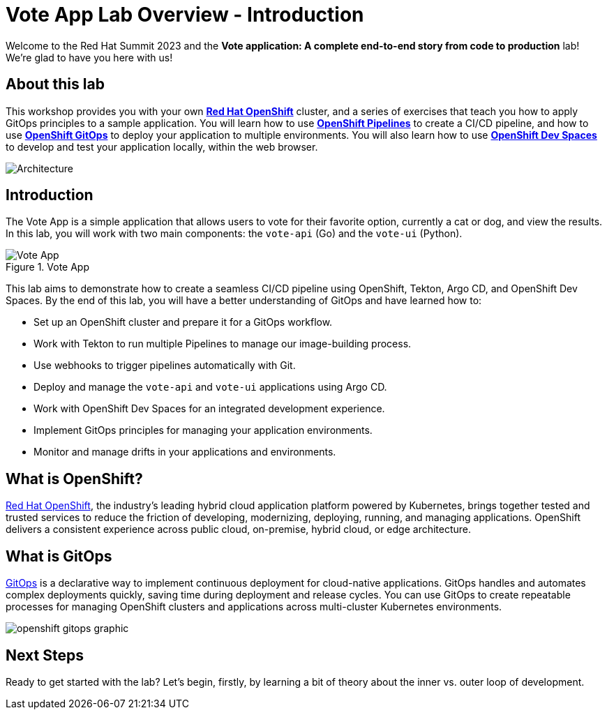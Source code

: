 # Vote App Lab Overview - Introduction

Welcome to the Red Hat Summit 2023 and the *Vote application: A complete end-to-end story from code to production* lab! We're glad to have you here with us!

## About this lab

This workshop provides you with your own link:https://www.redhat.com/en/technologies/cloud-computing/openshift[*Red Hat OpenShift*,role='params-link',window='_blank'] cluster, and a series of exercises that teach you how to apply GitOps principles to a sample application. You will learn how to use link:https://catalog.redhat.com/software/container-stacks/detail/5ec54a4628834587a6b85ca5[*OpenShift Pipelines*,role='params-link',window='_blank'] to create a CI/CD pipeline, and how to use link:https://www.redhat.com/en/technologies/cloud-computing/openshift/gitops[*OpenShift GitOps*,role='params-link',window='_blank'] to deploy your application to multiple environments. You will also learn how to use link:https://developers.redhat.com/products/openshift-dev-spaces/overview[*OpenShift Dev Spaces*,role='params-link',window='_blank'] to develop and test your application locally, within the web browser.

image::demo-architecture.png[Architecture]

// This lab will guide you through the process of inner and outer loop development, using  to code and push changes to a Git repository, as well as start Tekton pipelines. Then, we'll use Argo CD to sync our application in both development and production environments. Through this lab, you'll learn how to set up and manage the entire application lifecycle within a Red Hat OpenShift cluster.

## Introduction

The Vote App is a simple application that allows users to vote for their favorite option, currently a cat or dog, and view the results. In this lab, you will work with two main components: the `vote-api` (Go) and the `vote-ui` (Python).

.Vote App
image::vote-app.png[Vote App]

This lab aims to demonstrate how to create a seamless CI/CD pipeline using OpenShift, Tekton, Argo CD, and OpenShift Dev Spaces. By the end of this lab, you will have a better understanding of GitOps and have learned how to:

- Set up an OpenShift cluster and prepare it for a GitOps workflow.
- Work with Tekton to run multiple Pipelines to manage our image-building process.
- Use webhooks to trigger pipelines automatically with Git.
- Deploy and manage the `vote-api` and `vote-ui` applications using Argo CD.
- Work with OpenShift Dev Spaces for an integrated development experience.
- Implement GitOps principles for managing your application environments.
- Monitor and manage drifts in your applications and environments.

== What is OpenShift?

link:https://www.redhat.com/en/technologies/cloud-computing/openshift[Red Hat OpenShift,role='params-link',window='_blank'], the industry's leading hybrid cloud application platform powered by Kubernetes, brings together tested and trusted services to reduce the friction of developing, modernizing, deploying, running, and managing applications. OpenShift delivers a consistent experience across public cloud, on-premise, hybrid cloud, or edge architecture.

== What is GitOps

link:https://www.redhat.com/en/topics/devops/what-is-gitops[GitOps,role='params-link',window='_blank'] is a declarative way to implement continuous deployment for cloud-native applications. GitOps handles and automates complex deployments quickly, saving time during deployment and release cycles. You can use GitOps to create repeatable processes for managing OpenShift clusters and applications across multi-cluster Kubernetes environments.

image:openshift-gitops-graphic.png[]

## Next Steps

Ready to get started with the lab? Let's begin, firstly, by learning a bit of theory about the inner vs. outer loop of development.